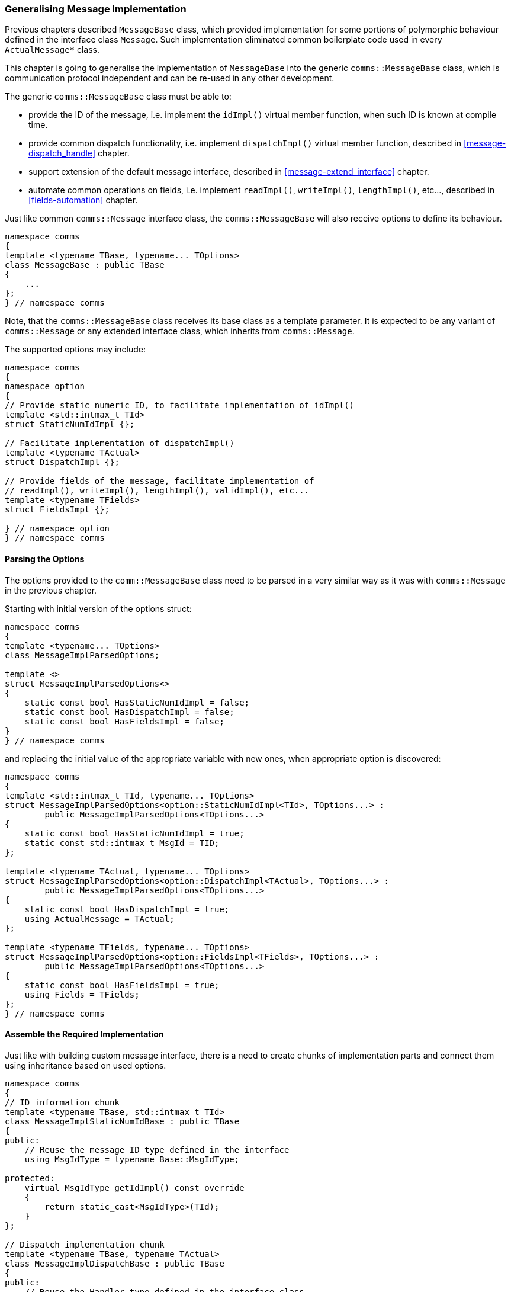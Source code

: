 [[library-impl]]
=== Generalising Message Implementation ===

Previous chapters described `MessageBase` class, which provided implementation for
some portions of polymorphic behaviour defined in the interface class `Message`.
Such implementation eliminated common boilerplate code used in every `ActualMessage*`
class.

This chapter is going to generalise the implementation of `MessageBase` into
the generic `comms::MessageBase` class, which is communication protocol independent
and can be re-used in any other development.

The generic `comms::MessageBase` class must be able to:

- provide the ID of the message, i.e. implement the `idImpl()` 
virtual member function, when such ID is known at compile time.
- provide common dispatch functionality, i.e. implement `dispatchImpl()`
virtual member function, described in 
<<message-dispatch_handle>> chapter.
- support extension of the default message interface, described in
<<message-extend_interface>> chapter.
- automate common operations on fields, i.e. implement `readImpl()`, `writeImpl()`,
`lengthImpl()`, etc..., described in <<fields-automation>> chapter.

Just like common `comms::Message` interface class, the `comms::MessageBase`
will also receive options to define its behaviour.
[source, c++]
----
namespace comms
{
template <typename TBase, typename... TOptions>
class MessageBase : public TBase
{
    ...
};
} // namespace comms
----
Note, that the `comms::MessageBase` class receives its base class as a 
template parameter. It is expected to be any variant of `comms::Message` or
any extended interface class, which inherits from `comms::Message`.

The supported options may include:
[source, c++]
----
namespace comms
{
namespace option
{
// Provide static numeric ID, to facilitate implementation of idImpl()
template <std::intmax_t TId>
struct StaticNumIdImpl {};

// Facilitate implementation of dispatchImpl()
template <typename TActual>
struct DispatchImpl {};

// Provide fields of the message, facilitate implementation of
// readImpl(), writeImpl(), lengthImpl(), validImpl(), etc...
template <typename TFields>
struct FieldsImpl {};

} // namespace option
} // namespace comms
----

==== Parsing the Options ====

The options provided to the `comm::MessageBase` class need to be parsed in a
very similar way as it was with `comms::Message` in the previous chapter.

Starting with initial version of the options struct:
[source, c++]
----
namespace comms
{
template <typename... TOptions>
class MessageImplParsedOptions;

template <>
struct MessageImplParsedOptions<>
{
    static const bool HasStaticNumIdImpl = false;
    static const bool HasDispatchImpl = false;
    static const bool HasFieldsImpl = false;
}
} // namespace comms
----
and replacing the initial value of the appropriate variable with new ones, when
appropriate option is discovered:
[source, c++]
----
namespace comms
{
template <std::intmax_t TId, typename... TOptions>
struct MessageImplParsedOptions<option::StaticNumIdImpl<TId>, TOptions...> :
        public MessageImplParsedOptions<TOptions...>
{
    static const bool HasStaticNumIdImpl = true;
    static const std::intmax_t MsgId = TID;
};

template <typename TActual, typename... TOptions>
struct MessageImplParsedOptions<option::DispatchImpl<TActual>, TOptions...> :
        public MessageImplParsedOptions<TOptions...>
{
    static const bool HasDispatchImpl = true;
    using ActualMessage = TActual;
};

template <typename TFields, typename... TOptions>
struct MessageImplParsedOptions<option::FieldsImpl<TFields>, TOptions...> :
        public MessageImplParsedOptions<TOptions...>
{
    static const bool HasFieldsImpl = true;
    using Fields = TFields;
};
} // namespace comms
----

==== Assemble the Required Implementation ====

Just like with building custom message interface, there is a need to 
create chunks of implementation parts and connect them using inheritance 
based on used options.
[source, c++]
---- 
namespace comms
{
// ID information chunk
template <typename TBase, std::intmax_t TId>
class MessageImplStaticNumIdBase : public TBase
{
public:
    // Reuse the message ID type defined in the interface
    using MsgIdType = typename Base::MsgIdType;
    
protected:
    virtual MsgIdType getIdImpl() const override
    {
        return static_cast<MsgIdType>(TId);
    }
};

// Dispatch implementation chunk
template <typename TBase, typename TActual>
class MessageImplDispatchBase : public TBase
{
public:
    // Reuse the Handler type defined in the interface class
    using Handler = typename Base::Handler;
    
protected:
    virtual void dispatchImpl(Handler& handler) const override
    {
        handler.handle(static_cast<TActual&>(*this));
    }
};
} // namespace comms
----

*NOTE*, that single option `comms::option::FieldsImpl<>` may facilitate 
implementation of multiple functions: `readImpl()`, `writeImpl()`, `lengthImpl()`, 
etc... Every such function was declared due to using a separate option when
defining the interface. We'll have to cherry-pick appropriate implementation
parts, based on the interface options. As the result, these implementation
chunks must be split into separate classes.
[source, c++]
----
namespace comms
{
template <typename TBase, typename TFields>
class MessageImplFieldsBase : public TBase
{
public:
    using AllFields = TFields;
    
    AllFields& fields() { return m_fields; }
    const AllFields& fields() const { return m_fields; }
private:
    TFields m_fields;
};

template <typename TBase>
class NessageImplFieldsReadBase : public TBase
{
public:
    // Reuse ReadIterator definition from interface class
    using ReadIterator = typename TBase::ReadIterator;
protected:
    virtual ErrorStatus readImpl(ReadIterator& iter, std::size_t len) override 
    {
        // Access fields via interface provided in previous chunk
        auto& allFields = TBase::fields(); 
        ... // read all the fields
    }
};

... // and so on
} // namespace comms
----

All these implementation chunks are connected together using extra helper classes
in a very similar way to how the interface chunks where connected:

Add `idImpl()` if needed
[source, c++]
----
namespace comms
{
template <typename TBase, typename ParsedImplOptions, bool TImplement>
struct MessageImplProcessStaticNumId;

template <typename TBase, typename ParsedImplOptions>
struct MessageImplProcessStaticNumId<TBase, ParsedImplOptions, true>
{
    using Type = MessageImplStaticNumIdBase<TBase, ParsedImplOptions::MsgId>;
};

template <typename TBase, typename ParsedImplOptions>
struct MessageInterfaceProcessEndian<TBase, false>
{
    using Type = TBase;
};
} // namespace comms
----

Add `dispatchImpl()` if needed
[source, c++]
----
namespace comms
{
template <typename TBase, typename ParsedImplOptions, bool TImplement>
struct MessageImplProcessDispatch;

template <typename TBase, typename ParsedImplOptions>
struct MessageImplProcessDispatch<TBase, ParsedImplOptions, true>
{
    using Type = MessageImplDispatchBase<TBase, typename ParsedImplOptions::ActualMessage>;
};

template <typename TBase, typename ParsedImplOptions>
struct MessageImplProcessDispatch<TBase, false>
{
    using Type = TBase;
};
} // namespace comms
----

Add `fields()` access if needed
[source, c++]
----
namespace comms
{
template <typename TBase, typename ParsedImplOptions, bool TImplement>
struct MessageImplProcessFields;

template <typename TBase, typename ParsedImplOptions>
struct MessageImplProcessFields<TBase, ParsedImplOptions, true>
{
    using Type = MessageImplFieldsBase<TBase, typename ParsedImplOptions::Fields>;
};

template <typename TBase, typename ParsedImplOptions>
struct MessageImplProcessFields<TBase, false>
{
    using Type = TBase;
};
} // namespace comms
----

Add `readImpl()` if needed
[source, c++]
----
namespace comms
{
template <typename TBase, bool TImplement>
struct MessageImplProcessReadFields;

template <typename TBase>
struct MessageImplProcessReadFields<TBase, true>
{
    using Type = NessageImplFieldsReadBase<TBase>;
};

template <typename TBase>
struct MessageImplProcessReadFields<TBase, false>
{
    using Type = TBase;
};

} // namespace comms
----

And so on for all the required implementation chunks: `writeImpl()`, `lengthImpl()`,
`validImpl()`, etc...

The final stage is to connect all the implementation chunks together
via inheritance and derive `comms::MessageBase` class from the result.

*NOTE*, that existence of the implementation chunk depends not only on the
implementation options provided to `comms::MessageBase`, but also on the 
interface options provided to `comms::Message`. For example, `writeImpl()` must
be added only if `comms::Message` interface includes `write()` member function 
(`comms::option::WriteIterator<>` option was used) and implementation option
which adds support for fields (`comms::option::FieldsImpl<>`) was passed to
`comms::MessageBase`.

The implementation builder helper class looks as following:
[source, c++]
----
namespace comms
{
// TBase is interface class
// TOptions... are the implementation options
template <typename TBase, typename... TOptions>
struct MessageImplBuilder
{
    // ParsedOptions class is supposed to be defined in comms::Message class
    using InterfaceOptions = typename TBase::ParsedOptions;
    
    // Parse implementation options
    using ImplOptions = MessageImplParsedOptions<TOptions...>;
    
    // Provide idImpl() if possible
    static const bool HasStaticNumIdImpl = 
        InterfaceOptions::HasMsgIdType && ImplOptions::HasStaticNumIdImpl;
    using Base1 = typename MessageImplProcessStaticNumId<
            TBase, ImplOptions, HasStaticNumIdImpl>::Type;
            
    // Provide dispatchImpl() if possible
    static const bool HasDispatchImpl = 
        InterfaceOptions::HasHandler && ImplOptions::HasDispatchImpl;
    using Base2 = typename MessageImplProcessDispatch<
            Base1, ImplOptions, HasDispatchImpl>::Type;

    // Provide access to fields if possible
    using Base3 = typename MessageImplProcessFields<
            Base2, ImplOptions, ImplOptions::HasFieldsImpl>::Type;
            
    // Provide readImpl() if possible
    static const bool HasReadImpl = 
        InterfaceOptions::HasReadIterator && ImplOptions::HasFieldsImpl;
    using Base4 = typename MessageImplProcessReadFields<
            Base3, HasReadImpl>::Type;
       
    // And so on...
    ...
    using BaseN = ...;
    
    // The last BaseN must be taken as final type.
    using Type = BaseN;
};
} // namespace comms
----

Defining the generic `comms::MessageBase`:
[source, c++]
----
namespace comms
{
template <typename TBase, typename... TOptions>
class MessageBase : public typename MessageImplBuilder<TBase, TOptions>::Type
{
    ...
};
} // namespace comms
----

Please note, that `TBase` template parameter is passed to `MessageImplBuilder<>`,
which in turn passes it up the chain of possible implementation chunks, and
at the end it turns up to be the base class of the whole hierarchy. 

The full hierarchy of classes presented at the image below. 

image::images/library_full_hierarchy.png[Image: Full class hierarchy]

The total number of used classes may seem scary, but there are only two, which 
are of any particular interest to us when implementing communication protocol.
It's `comms::Message` to specify the interface and `comms::MessageBase` to
provide default implementation of particular functions. All the rest are just
implementation details.

==== Summary ====

After all this work our library contains generic `comms::Message` class, that
defines the interface, as well as generic `comms::MessageBase` class, that provides
default implementation for required polymorphic functionality. 

Let's define a custom communication protocol which uses little endian
for data serialisation and has numeric
message ID type defined with the enumeration below:
[source, c++]
----
enum MyMsgId
{
    MyMsgId_Msg1,
    MyMsgId_Msg2, 
    ...
};
----

Assuming we have relevant field classes in place (see <<fields-fields>>
chapter), let's define custom `ActualMessage1` that contains two integer 
value fields: 2 bytes unsigned value and 1 byte signed value.
[source, c++]
----
using ActualMessage1Fields = std::tuple<
    IntValueField<std::uint16_t>,
    IntValueField<std::int8_t>
>;
template <typename TMessageInterface>
class ActualMessage1 : public 
    comms::MessageBase<
        comms::option::StaticNumIdImpl<MyMsgId_Msg1>, // provide idImpl() if needed
        comms::option::DispatchImpl<ActualMessage1>, // provide dispatchImpl() if needed
        comms::option::FieldsImpl<ActualMessage1Fields> // provide access to fields and
                                                        // readImpl(), writeImpl(),
                                                        // lengthImpl(), validImpl() 
                                                        // functions if needed
    >
{
};
----

That's it, no extra member functions are needed to be implemented, unless the
message interface class is <<message-extend_interface>>.
Note, that the implementation of the `ActualMessage1` is completely generic
and doesn't depend on the actual message interface. It can be reused in any
application with any runtime environment that uses our custom protocol.

The interface class is defined according to the requirements of the application, that
uses the implementation of the defined protocol.
[source, c++]
----
class MyHandler; // forward declaration of the handler class.
using MyMessage = comms::Message<
    comms::option::MsgIdType<MyMsgId>, // add id() operation
    comms::option::ReadIterator<const std::uint8_t*>, // add read() operation
    comms::option::WriteIterator<std::uint8_t*> // add write() operation
    comms::option::Handler<MyHandler>, // add dispatch() operation
    comms::option::LengthInfoInterface, // add length() operation
    comms::option::ValidCheckInterface, // add valid() operation
    comms::option::LittleEndian // use little endian for serialisation
>;
----

For convenience the protocol messages should be redefined with appropriate
interface:
[source, c++]
----
using MyActualMessage1 = ActualMessage1<MyMessage>;
using MyActualMessage2 = ActualMessage2<MyMessage>;
...
----

